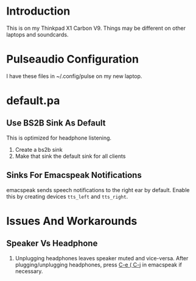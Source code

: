 * Introduction 

This is on my Thinkpad X1 Carbon V9. 
Things may be different on other laptops and soundcards.

* Pulseaudio Configuration 

I have these files in ~/.config/pulse on my new laptop.
* default.pa

** Use BS2B Sink As Default

This is optimized for headphone listening.

  1. Create a bs2b sink
  2. Make that sink the default sink for all clients

** Sinks For Emacspeak Notifications 

emacspeak sends speech notifications to the right ear by default.
Enable this by creating devices ~tts_left~ and  ~tts_right~.


* Issues And Workarounds

** Speaker Vs Headphone 

  1.   Unplugging headphones  leaves speaker muted and
     vice-versa. After plugging/unplugging headphones, press _C-e ( C-j_
     in emacspeak if necessary.
